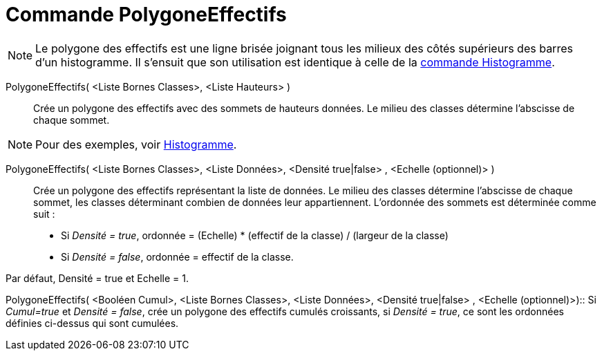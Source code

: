 = Commande PolygoneEffectifs
:page-en: commands/FrequencyPolygon
ifdef::env-github[:imagesdir: /fr/modules/ROOT/assets/images]

[NOTE]
====

Le polygone des effectifs est une ligne brisée joignant tous les milieux des côtés supérieurs des barres d'un
histogramme. Il s'ensuit que son utilisation est identique à celle de la xref:/commands/Histogramme.adoc[commande
Histogramme].

====

PolygoneEffectifs( <Liste Bornes Classes>, <Liste Hauteurs> )::
  Crée un polygone des effectifs avec des sommets de hauteurs données. Le milieu des classes détermine l'abscisse de
  chaque sommet.

[NOTE]
====

Pour des exemples, voir xref:/commands/Histogramme.adoc[Histogramme].

====

PolygoneEffectifs( <Liste Bornes Classes>, <Liste Données>, <Densité true|false> , <Echelle (optionnel)> )::
  Crée un polygone des effectifs représentant la liste de données. Le milieu des classes détermine l'abscisse de chaque
  sommet, les classes déterminant combien de données leur appartiennent. L'ordonnée des sommets est déterminée comme
  suit :

* Si _Densité = true_, ordonnée = (Echelle) * (effectif de la classe) / (largeur de la classe)
* Si _Densité = false_, ordonnée = effectif de la classe.

Par défaut, Densité = true et Echelle = 1.

PolygoneEffectifs( <Booléen Cumul>, <Liste Bornes Classes>, <Liste Données>, <Densité true|false> , <Echelle
(optionnel)>)::
  Si _Cumul=true_ et _Densité = false_, crée un polygone des effectifs cumulés croissants, si _Densité = true_, ce sont
  les ordonnées définies ci-dessus qui sont cumulées.
